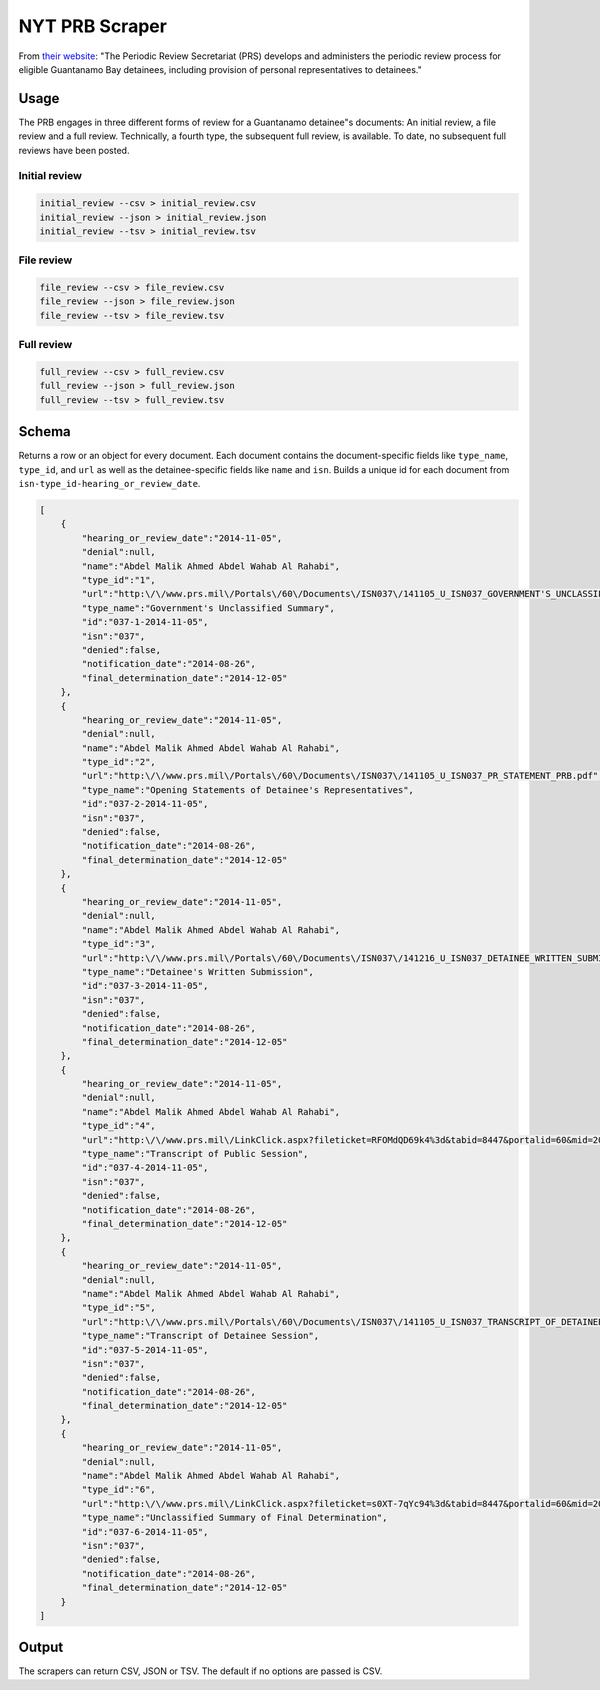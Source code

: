 NYT PRB Scraper
===============

From `their website <http://www.prs.mil/>`__: "The Periodic Review
Secretariat (PRS) develops and administers the periodic review process
for eligible Guantanamo Bay detainees, including provision of personal
representatives to detainees."

Usage
-----

The PRB engages in three different forms of review for a Guantanamo
detainee"s documents: An initial review, a file review and a full
review. Technically, a fourth type, the subsequent full review, is
available. To date, no subsequent full reviews have been posted.

Initial review
~~~~~~~~~~~~~~

.. code:: bash

    initial_review --csv > initial_review.csv
    initial_review --json > initial_review.json
    initial_review --tsv > initial_review.tsv

File review
~~~~~~~~~~~

.. code:: bash

    file_review --csv > file_review.csv
    file_review --json > file_review.json
    file_review --tsv > file_review.tsv

Full review
~~~~~~~~~~~

.. code:: bash

    full_review --csv > full_review.csv
    full_review --json > full_review.json
    full_review --tsv > full_review.tsv

Schema
------

Returns a row or an object for every document. Each document contains
the document-specific fields like ``type_name``, ``type_id``, and
``url`` as well as the detainee-specific fields like ``name`` and
``isn``. Builds a unique id for each document from
``isn-type_id-hearing_or_review_date``.

.. code:: json

    [
        {
            "hearing_or_review_date":"2014-11-05",
            "denial":null,
            "name":"Abdel Malik Ahmed Abdel Wahab Al Rahabi",
            "type_id":"1",
            "url":"http:\/\/www.prs.mil\/Portals\/60\/Documents\/ISN037\/141105_U_ISN037_GOVERNMENT'S_UNCLASSIFIED_SUMMARY_PUBLIC.pdf",
            "type_name":"Government's Unclassified Summary",
            "id":"037-1-2014-11-05",
            "isn":"037",
            "denied":false,
            "notification_date":"2014-08-26",
            "final_determination_date":"2014-12-05"
        },
        {
            "hearing_or_review_date":"2014-11-05",
            "denial":null,
            "name":"Abdel Malik Ahmed Abdel Wahab Al Rahabi",
            "type_id":"2",
            "url":"http:\/\/www.prs.mil\/Portals\/60\/Documents\/ISN037\/141105_U_ISN037_PR_STATEMENT_PRB.pdf",
            "type_name":"Opening Statements of Detainee's Representatives",
            "id":"037-2-2014-11-05",
            "isn":"037",
            "denied":false,
            "notification_date":"2014-08-26",
            "final_determination_date":"2014-12-05"
        },
        {
            "hearing_or_review_date":"2014-11-05",
            "denial":null,
            "name":"Abdel Malik Ahmed Abdel Wahab Al Rahabi",
            "type_id":"3",
            "url":"http:\/\/www.prs.mil\/Portals\/60\/Documents\/ISN037\/141216_U_ISN037_DETAINEE_WRITTEN_SUBMISSION_PUBLIC.pdf",
            "type_name":"Detainee's Written Submission",
            "id":"037-3-2014-11-05",
            "isn":"037",
            "denied":false,
            "notification_date":"2014-08-26",
            "final_determination_date":"2014-12-05"
        },
        {
            "hearing_or_review_date":"2014-11-05",
            "denial":null,
            "name":"Abdel Malik Ahmed Abdel Wahab Al Rahabi",
            "type_id":"4",
            "url":"http:\/\/www.prs.mil\/LinkClick.aspx?fileticket=RFOMdQD69k4%3d&tabid=8447&portalid=60&mid=20067",
            "type_name":"Transcript of Public Session",
            "id":"037-4-2014-11-05",
            "isn":"037",
            "denied":false,
            "notification_date":"2014-08-26",
            "final_determination_date":"2014-12-05"
        },
        {
            "hearing_or_review_date":"2014-11-05",
            "denial":null,
            "name":"Abdel Malik Ahmed Abdel Wahab Al Rahabi",
            "type_id":"5",
            "url":"http:\/\/www.prs.mil\/Portals\/60\/Documents\/ISN037\/141105_U_ISN037_TRANSCRIPT_OF_DETAINEE_SESSION_PUBLIC.pdf",
            "type_name":"Transcript of Detainee Session",
            "id":"037-5-2014-11-05",
            "isn":"037",
            "denied":false,
            "notification_date":"2014-08-26",
            "final_determination_date":"2014-12-05"
        },
        {
            "hearing_or_review_date":"2014-11-05",
            "denial":null,
            "name":"Abdel Malik Ahmed Abdel Wahab Al Rahabi",
            "type_id":"6",
            "url":"http:\/\/www.prs.mil\/LinkClick.aspx?fileticket=s0XT-7qYc94%3d&tabid=8447&portalid=60&mid=20067",
            "type_name":"Unclassified Summary of Final Determination",
            "id":"037-6-2014-11-05",
            "isn":"037",
            "denied":false,
            "notification_date":"2014-08-26",
            "final_determination_date":"2014-12-05"
        }
    ]

Output
------

The scrapers can return CSV, JSON or TSV. The default if no options are
passed is CSV.
